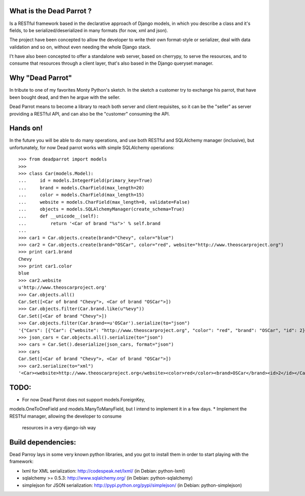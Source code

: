 What is the Dead Parrot ?
=========================

Is a RESTful framework based in the declarative approach of Django
models, in which you describe a class and it's fields, to be
serialized/deserialized in many formats (for now, xml and json).

The project have been concepted to allow the developer to write their
own format-style or serializer, deal with data validation and so on,
without even needing the whole Django stack.

I't have also been concepted to offer a standalone web server, based on cherrypy, to serve the resources,
and to consume that resources through a client layer, that's also based in the Django queryset manager.

Why "Dead Parrot"
=================

In tribute to one of my favorites Monty Python's sketch. In the sketch
a customer try to exchange his parrot, that have been bought dead, and
then he argue with the seller.

Dead Parrot means to become a library to reach both server and client
requisites, so it can be the "seller" as server providing a RESTful
API, and can also be the "customer" consuming the API.

Hands on!
=========
In the future you will be able to do many operations, and use both RESTful and SQLAlchemy manager (inclusive),
but unfortunately, for now Dead parrot works with simple SQLAlchemy operations::

   >>> from deadparrot import models
   >>>
   >>> class Car(models.Model):
   ...     id = models.IntegerField(primary_key=True)
   ...     brand = models.CharField(max_length=20)
   ...     color = models.CharField(max_length=15)
   ...     website = models.CharField(max_length=0, validate=False)
   ...     objects = models.SQLAlchemyManager(create_schema=True)
   ...     def __unicode__(self):
   ...         return '<Car of brand "%s">' % self.brand
   ...
   >>> car1 = Car.objects.create(brand="Chevy", color="blue")
   >>> car2 = Car.objects.create(brand="OSCar", color="red", website="http://www.theoscarproject.org")
   >>> print car1.brand
   Chevy
   >>> print car1.color
   blue
   >>> car2.website
   u'http://www.theoscarproject.org'
   >>> Car.objects.all()
   Car.Set([<Car of brand "Chevy">, <Car of brand "OSCar">])
   >>> Car.objects.filter(Car.brand.like(u"%evy"))
   Car.Set([<Car of brand "Chevy">])
   >>> Car.objects.filter(Car.brand==u'OSCar').serialize(to="json")
   '{"Cars": [{"Car": {"website": "http://www.theoscarproject.org", "color": "red", "brand": "OSCar", "id": 2}}]}'
   >>> json_cars = Car.objects.all().serialize(to="json")
   >>> cars = Car.Set().deserialize(json_cars, format="json")
   >>> cars
   Car.Set([<Car of brand "Chevy">, <Car of brand "OSCar">])
   >>> car2.serialize(to="xml")
   '<Car><website>http://www.theoscarproject.org</website><color>red</color><brand>OSCar</brand><id>2</id></Car>'

TODO:
=====

* For now Dead Parrot does not support models.ForeignKey,
models.OneToOneField and models.ManyToManyField, but I intend to
implement it in a few days.
* Implement the RESTful manager, allowing the developer to consume
  resources in a very django-ish way

Build dependencies:
===================

Dead Parroy lays in some very known python libraries, and you got to
install them in order to start playing with the framework:

* lxml for XML serialization: http://codespeak.net/lxml/ (in Debian: python-lxml)
* sqlalchemy >= 0.5.3: http://www.sqlalchemy.org/ (in Debian: python-sqlalchemy)
* simplejson for JSON serialization: http://pypi.python.org/pypi/simplejson/ (in Debian: python-simplejson)
